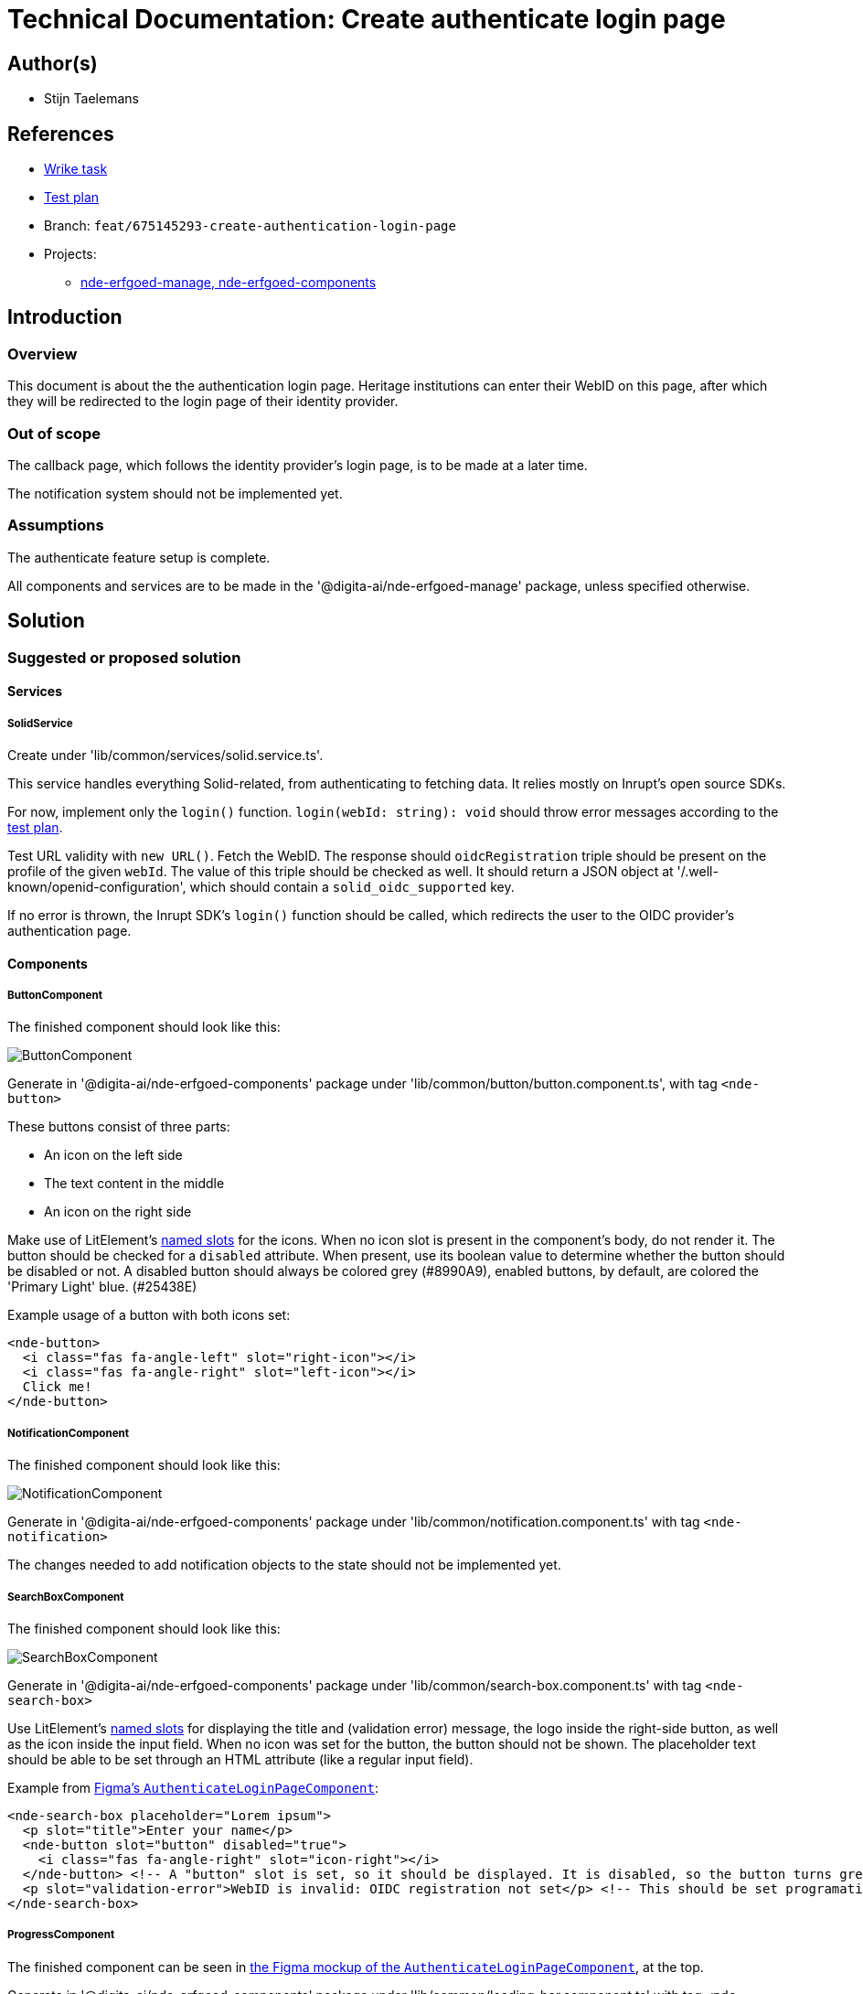 = Technical Documentation: Create authenticate login page

== Author(s)

* Stijn Taelemans

== References


* https://www.wrike.com/open.htm?id=675145293[Wrike task]
* https://docs.google.com/spreadsheets/d/1onOY60hXmEPQYN_nM6CK0uRYIHq7hPtYsE8pWaVe7es/edit#gid=1865680815[Test plan]
* Branch: `feat/675145293-create-authentication-login-page`
* Projects:
** https://github.com/digita-ai/nde-erfgoedinstellingen[nde-erfgoed-manage, nde-erfgoed-components]

== Introduction

=== Overview

This document is about the the authentication login page. Heritage institutions can enter their WebID on this page, after which they will be redirected to the login page of their identity provider.

=== Out of scope

The callback page, which follows the identity provider's login page, is to be made at a later time. 

The notification system should not be implemented yet.


=== Assumptions

The authenticate feature setup is complete.

All components and services are to be made in the '@digita-ai/nde-erfgoed-manage' package, unless specified otherwise.


== Solution

=== Suggested or proposed solution


==== Services

===== SolidService

Create under 'lib/common/services/solid.service.ts'.

This service handles everything Solid-related, from authenticating to fetching data. It relies mostly on Inrupt's open source SDKs.

For now, implement only the `login()` function.  
`login(webId: string): void` should throw error messages according to the https://docs.google.com/spreadsheets/d/1onOY60hXmEPQYN_nM6CK0uRYIHq7hPtYsE8pWaVe7es/edit#gid=1865680815[test plan]. 

Test URL validity with `new URL()`. Fetch the WebID. The response should `oidcRegistration` triple should be present on the profile of the given `webId`. The value of this triple should be checked as well. It should return a JSON object at '/.well-known/openid-configuration', which should contain a `solid_oidc_supported` key.

If no error is thrown, the Inrupt SDK's `login()` function should be called, which redirects the user to the OIDC provider's authentication page.


==== Components

===== ButtonComponent 

The finished component should look like this:

image::../../assets/authenticate-login-page/button.svg[ButtonComponent]

Generate in '@digita-ai/nde-erfgoed-components' package under 'lib/common/button/button.component.ts', with tag `<nde-button>`

These buttons consist of three parts:

* An icon on the left side 
* The text content in the middle 
* An icon on the right side 

Make use of LitElement's https://lit-element.readthedocs.io/en/v0.6.4/docs/templates/slots/#slot[named slots] for the icons. When no icon slot is present in the component's body, do not render it. The button should be checked for a `disabled` attribute. When present, use its boolean value to determine whether the button should be disabled or not. A disabled button should always be colored grey (#8990A9), enabled buttons, by default, are colored the 'Primary Light' blue. (#25438E)

Example usage of a button with both icons set:

[source, html]
----
<nde-button>
  <i class="fas fa-angle-left" slot="right-icon"></i>
  <i class="fas fa-angle-right" slot="left-icon"></i>
  Click me!
</nde-button>
----


===== NotificationComponent

The finished component should look like this:

image::../../assets/authenticate-login-page/notification.svg[NotificationComponent]

Generate in '@digita-ai/nde-erfgoed-components' package under 'lib/common/notification.component.ts' with tag `<nde-notification>`



The changes needed to add notification objects to the state should not be implemented yet.


===== SearchBoxComponent

The finished component should look like this:

image::../../assets/authenticate-login-page/search-box.svg[SearchBoxComponent]

Generate in '@digita-ai/nde-erfgoed-components' package under 'lib/common/search-box.component.ts' with tag `<nde-search-box>`

Use LitElement's https://lit-element.readthedocs.io/en/v0.6.4/docs/templates/slots/#slot[named slots] for displaying the title and (validation error) message, the logo inside the right-side button, as well as the icon inside the input field. When no icon was set for the button, the button should not be shown.  
The placeholder text should be able to be set through an HTML attribute (like a regular input field).  

Example from https://www.figma.com/file/K91OgRUlaDf6fhd95Rjgrg/NDE---CBS?node-id=322%3A2091[Figma's `AuthenticateLoginPageComponent`]:

[source, html]
----
<nde-search-box placeholder="Lorem ipsum">
  <p slot="title">Enter your name</p>
  <nde-button slot="button" disabled="true">
    <i class="fas fa-angle-right" slot="icon-right"></i>
  </nde-button> <!-- A "button" slot is set, so it should be displayed. It is disabled, so the button turns grey --> 
  <p slot="validation-error">WebID is invalid: OIDC registration not set</p> <!-- This should be set programatically, based on context.error -->
</nde-search-box>
----


===== ProgressComponent

The finished component can be seen in https://www.figma.com/file/K91OgRUlaDf6fhd95Rjgrg/NDE---CBS?node-id=322%3A2091[the Figma mockup of the `AuthenticateLoginPageComponent`], at the top.

Generate in '@digita-ai/nde-erfgoed-components' package under 'lib/common/loading-bar.component.ts' with tag `<nde-progress>`.

Take a look at https://material.io/components/progress-indicators[material.io's progress indicators].  
This component should be a linear, indeterminate progress indicator. When enabled, it should not move the whole page down, but rather be displayed over everything. (use z-index)

Example usage: 

[source, html]
----
<nde-progress enabled="true"></nde-progress>
----


===== AuthenticateLoginPageComponent

The finished component should look like this:

image::../../assets/authenticate-login-page/authenticate-login-page.svg[AuthenticateLoginPageComponent]

Generate under 'lib/features/authenticate/pages/authenticate-login-page.component.ts' with tag `<nde-authenticate-login-page>`

The page consists two main elements: 

* The header which contains both the NDE logo and a title
* The WebID input field which, in this case, is a <nde-search-box>

When a valid WebID is entered and the button is clicked (or the 'Enter' key is pressed), the `LOGIN` event should be fired.

The notification visible in the Figma mockup will be implemented later.


==== Translations

The following translations are to be written in the 'nl-BE.json' file. No other languages should be supported.

[options="header"]

|======================================

| Key 	| Translation

| `nde.features.authenticate.error.invalid-webid.invalid-url`
| Gelieve een geldig WebID in te voeren. Een WebID start met https://.

| `nde.features.authenticate.error.invalid-webid.no-profile`
| Er werd geen actieve profielpagina gevonden voor deze WebID.

| `nde.features.authenticate.error.invalid-webid.no-oidc-registration`
| De opgegeven WebID is nog niet gelinkt aan een OIDC-provider. Meer info hierover vind je bij de FAQ.

| `nde.features.authenticate.error.invalid-webid.invalid-oidc-registration`
| De opgegeven WebID is gelinkt aan een foutieve OIDC-provider. Meer info hierover vind je bij de FAQ.

| `nde.features.authenticate.pages.login.title`
| Collectiebeheersysteem

| `nde.features.authenticate.pages.login.search-placeholder`
| E.g. https://profile.janjanssens.nl/

|======================================
